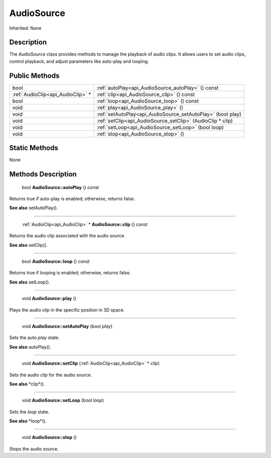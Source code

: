 .. _api_AudioSource:

AudioSource
===========

Inherited: None

.. _api_AudioSource_description:

Description
-----------

The AudioSource class provides methods to manage the playback of audio clips. It allows users to set audio clips, control playback, and adjust parameters like auto-play and looping.



.. _api_AudioSource_public:

Public Methods
--------------

+------------------------------------+--------------------------------------------------------------+
|                               bool | :ref:`autoPlay<api_AudioSource_autoPlay>` () const           |
+------------------------------------+--------------------------------------------------------------+
|  :ref:`AudioClip<api_AudioClip>` * | :ref:`clip<api_AudioSource_clip>` () const                   |
+------------------------------------+--------------------------------------------------------------+
|                               bool | :ref:`loop<api_AudioSource_loop>` () const                   |
+------------------------------------+--------------------------------------------------------------+
|                               void | :ref:`play<api_AudioSource_play>` ()                         |
+------------------------------------+--------------------------------------------------------------+
|                               void | :ref:`setAutoPlay<api_AudioSource_setAutoPlay>` (bool  play) |
+------------------------------------+--------------------------------------------------------------+
|                               void | :ref:`setClip<api_AudioSource_setClip>` (AudioClip * clip)   |
+------------------------------------+--------------------------------------------------------------+
|                               void | :ref:`setLoop<api_AudioSource_setLoop>` (bool  loop)         |
+------------------------------------+--------------------------------------------------------------+
|                               void | :ref:`stop<api_AudioSource_stop>` ()                         |
+------------------------------------+--------------------------------------------------------------+



.. _api_AudioSource_static:

Static Methods
--------------

None

.. _api_AudioSource_methods:

Methods Description
-------------------

.. _api_AudioSource_autoPlay:

 bool **AudioSource::autoPlay** () const

Returns true if auto-play is enabled; otherwise, returns false.

**See also** setAutoPlay().

----

.. _api_AudioSource_clip:

 :ref:`AudioClip<api_AudioClip>` * **AudioSource::clip** () const

Returns the audio clip associated with the audio source.

**See also** setClip().

----

.. _api_AudioSource_loop:

 bool **AudioSource::loop** () const

Returns true if looping is enabled; otherwise, returns false.

**See also** setLoop().

----

.. _api_AudioSource_play:

 void **AudioSource::play** ()

Plays the audio clip in the specific position in 3D space.

----

.. _api_AudioSource_setAutoPlay:

 void **AudioSource::setAutoPlay** (bool  *play*)

Sets the auto *play* state.

**See also** autoPlay().

----

.. _api_AudioSource_setClip:

 void **AudioSource::setClip** (:ref:`AudioClip<api_AudioClip>` * *clip*)

Sets the audio *clip* for the audio source.

**See also** *clip*().

----

.. _api_AudioSource_setLoop:

 void **AudioSource::setLoop** (bool  *loop*)

Sets the *loop* state.

**See also** *loop*().

----

.. _api_AudioSource_stop:

 void **AudioSource::stop** ()

Stops the audio source.


